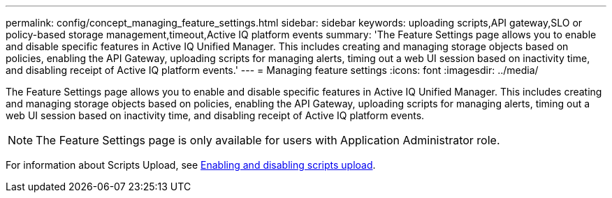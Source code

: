 ---
permalink: config/concept_managing_feature_settings.html
sidebar: sidebar
keywords: uploading scripts,API gateway,SLO or policy-based storage management,timeout,Active IQ platform events
summary: 'The Feature Settings page allows you to enable and disable specific features in Active IQ Unified Manager. This includes creating and managing storage objects based on policies, enabling the API Gateway, uploading scripts for managing alerts, timing out a web UI session based on inactivity time, and disabling receipt of Active IQ platform events.'
---
= Managing feature settings
:icons: font
:imagesdir: ../media/

[.lead]
The Feature Settings page allows you to enable and disable specific features in Active IQ Unified Manager. This includes creating and managing storage objects based on policies, enabling the API Gateway, uploading scripts for managing alerts, timing out a web UI session based on inactivity time, and disabling receipt of Active IQ platform events.

[NOTE]
====
The Feature Settings page is only available for users with Application Administrator role.
====

For information about Scripts Upload, see xref:task_enabling_and_disabling_the_ability_to_upload_scripts.adoc[Enabling and disabling scripts upload].
